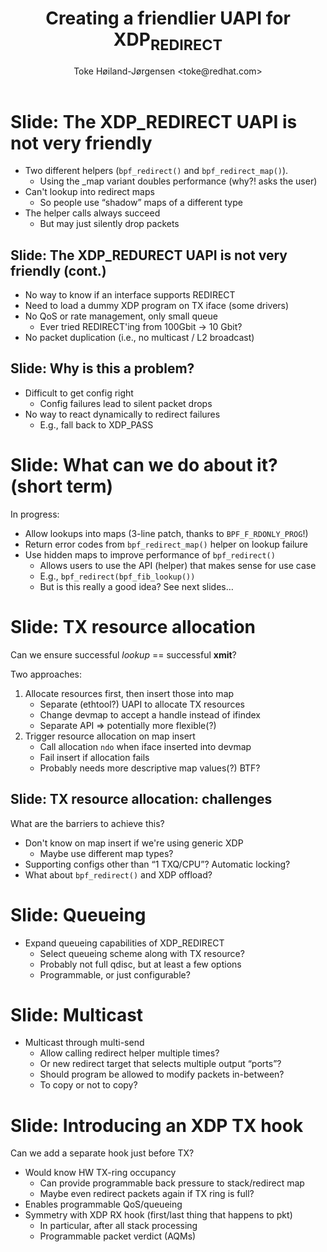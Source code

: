 # -*- fill-column: 79; -*-
#+TITLE: Creating a friendlier UAPI for XDP_REDIRECT
#+AUTHOR: Toke Høiland-Jørgensen <toke@redhat.com>
#+EMAIL: toke@redhat.com
#+REVEAL_THEME: redhat
#+REVEAL_TRANS: linear
#+REVEAL_MARGIN: 0
#+REVEAL_EXTRA_JS: { src: './reveal.js/js/redhat.js'}
#+OPTIONS: reveal_center:nil reveal_control:t reveal_history:nil
#+OPTIONS: reveal_width:1600 reveal_height:900
#+OPTIONS: ^:nil tags:nil toc:nil num:nil ':t

* For conference: NetConf 2019

This presentation will be given at [[http://vger.kernel.org/netconf2019.html][Netconf 2019]].

* Export/generate presentation

This presentation is written in org-mode and exported to reveal.js HTML format.
The org-mode :export: tag determines what headlines/section are turned into
slides for the presentation.

** Setup for org-mode export to reveal.js
First, install the ox-reveal emacs package.

Package: ox-reveal git-repo and install instructions:
https://github.com/yjwen/org-reveal

** Export to HTML reveal.js

After installing ox-reveal emacs package, export to HTML reveal.js format via
keyboard shortcut: =C-c C-e R R=

The variables at document end ("Local Variables") will set up the title slide
and filter the "Slide:" prefix from headings; Emacs will ask for permission to
load them, as they will execute code.

** Export to PDF

The presentations can be converted to PDF format.  Usually the reveal.js when
run as a webserver under nodejs, have a printer option for exporting to PDF via
print to file, but we choose not run this builtin webserver.

Alternatively we found a tool called 'decktape', for exporting HTML pages to
PDF: https://github.com/astefanutti/decktape

The 'npm install' command:

 $ npm install decktape

After this the =decktape= command should be avail. If the npm install failed,
then it's possible to run the decktape.js file direct from the git-repo via the
=node= command:

#+begin_src bash
$ node ~/git/decktape/decktape.js \
    -s 1600x900 -p 100 --chrome-arg=--no-sandbox \
     xdp_building_block.html \
     xdp_building_block.pdf
#+end_src

The size is set to get slide text to fit on the page. And -p 100 makes it go
faster.


* Slides below                                                     :noexport:

Only sections with tag ":export:" will end-up in the presentation.

Colors are choosen via org-mode italic/bold high-lighting:
 - /italic/ = /green/
 - *bold*   = *yellow*
 - */italic-bold/* = red

* Slide: The XDP_REDIRECT UAPI is not very friendly                  :export:

- Two different helpers (=bpf_redirect()= and =bpf_redirect_map()=).
  - Using the _map variant doubles performance (why?! asks the user)
- Can't lookup into redirect maps
  - So people use "shadow" maps of a different type
- The helper calls always succeed
  - But may just silently drop packets

** Slide: The XDP_REDURECT UAPI is not very friendly (cont.)
- No way to know if an interface supports REDIRECT
- Need to load a dummy XDP program on TX iface (some drivers)
- No QoS or rate management, only small queue
  - Ever tried REDIRECT'ing from 100Gbit -> 10 Gbit?
- No packet duplication (i.e., no multicast / L2 broadcast)

** Slide: Why is this a problem?

- Difficult to get config right
  - Config failures lead to silent packet drops
- No way to react dynamically to redirect failures
  - E.g., fall back to XDP_PASS

* Slide: What can we do about it? (short term)                       :export:

In progress:
- Allow lookups into maps (3-line patch, thanks to =BPF_F_RDONLY_PROG=!)
- Return error codes from =bpf_redirect_map()= helper on lookup failure
- Use hidden maps to improve performance of =bpf_redirect()=
  - Allows users to use the API (helper) that makes sense for use case
  - E.g., =bpf_redirect(bpf_fib_lookup())=
  - But is this really a good idea? See next slides...

* Slide: TX resource allocation                                      :export:

Can we ensure successful /lookup/ == successful *xmit*?

Two approaches:

1. Allocate resources first, then insert those into map
   - Separate (ethtool?) UAPI to allocate TX resources
   - Change devmap to accept a handle instead of ifindex
   - Separate API => potentially more flexible(?)

2. Trigger resource allocation on map insert
   - Call allocation =ndo= when iface inserted into devmap
   - Fail insert if allocation fails
   - Probably needs more descriptive map values(?) BTF?

** Slide: TX resource allocation: challenges

What are the barriers to achieve this?

- Don't know on map insert if we're using generic XDP
  - Maybe use different map types?
- Supporting configs other than "1 TXQ/CPU"? Automatic locking?
- What about =bpf_redirect()= and XDP offload?

* Slide: Queueing                                                    :export:
- Expand queueing capabilities of XDP_REDIRECT
  - Select queueing scheme along with TX resource?
  - Probably not full qdisc, but at least a few options
  - Programmable, or just configurable?

* Slide: Multicast                                                   :export:
- Multicast through multi-send
  - Allow calling redirect helper multiple times?
  - Or new redirect target that selects multiple output "ports"?
  - Should program be allowed to modify packets in-between?
  - To copy or not to copy?

* Slide: Introducing an XDP TX hook                                  :export:

Can we add a separate hook just before TX?

- Would know HW TX-ring occupancy
  - Can provide programmable back pressure to stack/redirect map
  - Maybe even redirect packets again if TX ring is full?
- Enables programmable QoS/queueing
- Symmetry with XDP RX hook (first/last thing that happens to pkt)
  - In particular, after all stack processing
  - Programmable packet verdict (AQMs)

* Emacs tricks

# Local Variables:
# org-reveal-title-slide: "<h1 class=\"title\">%t</h1>
# <h2 class=\"author\">Toke Høiland-Jørgensen (Red Hat)<br/></h2>
# <h3>Netconf<br/>Boston, June 2019</h3>"
# org-export-filter-headline-functions: ((lambda (contents backend info) (replace-regexp-in-string "Slide: " "" contents)))
# End:
